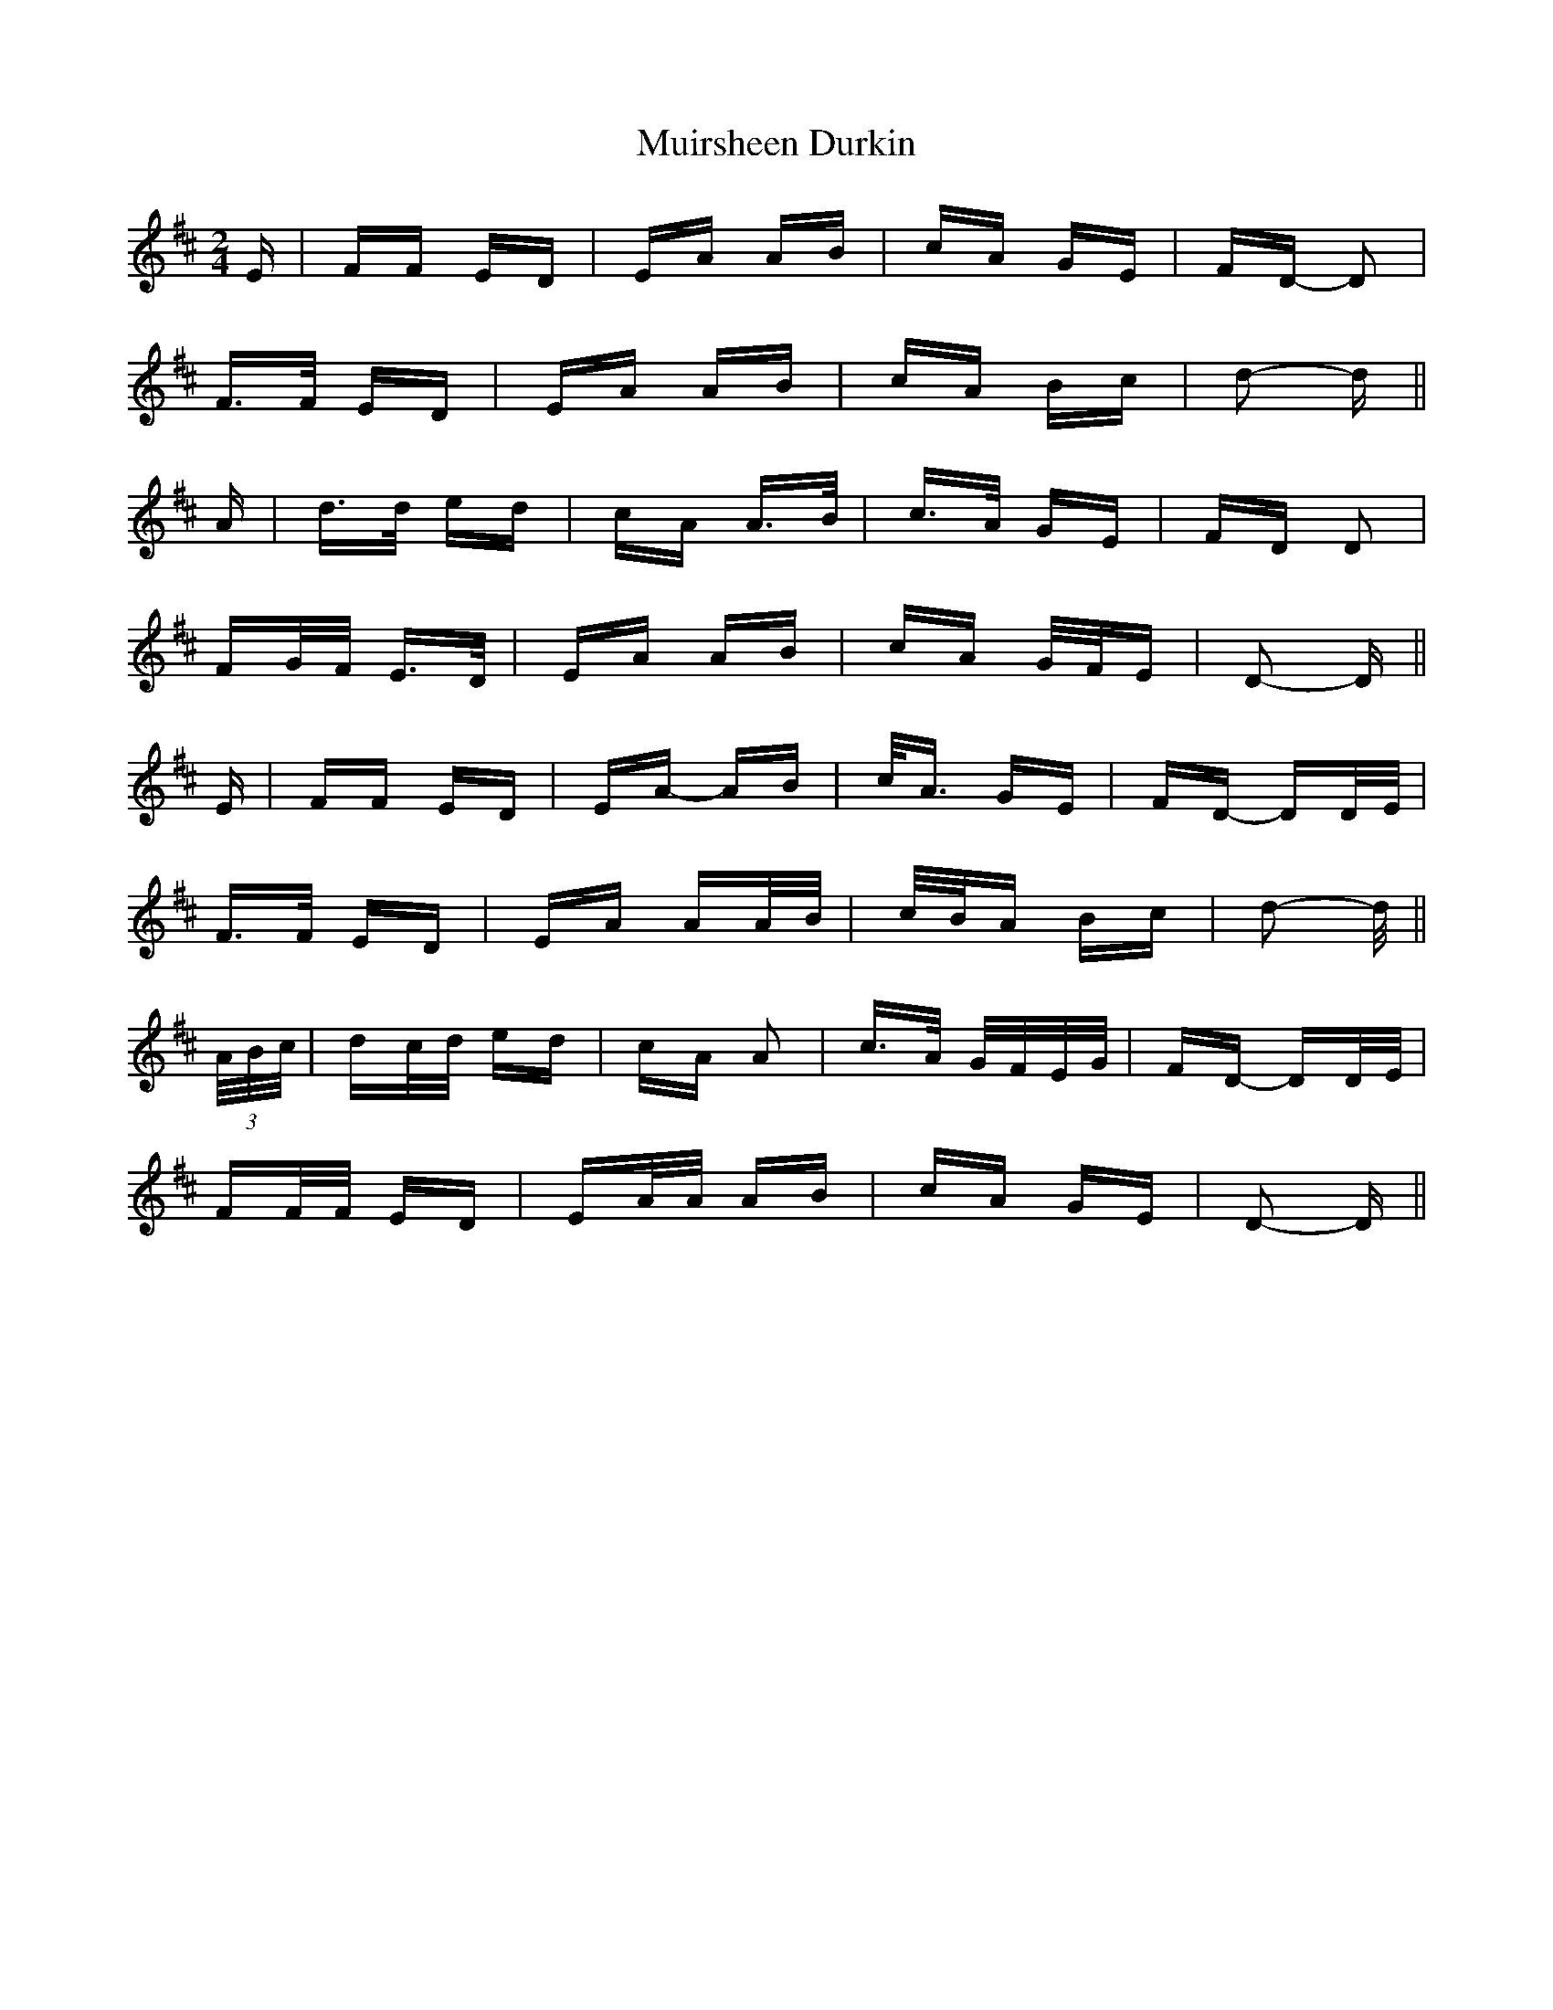 X: 28396
T: Muirsheen Durkin
R: polka
M: 2/4
K: Dmajor
E|FF ED|EA AB|cA GE|FD- D2|
F>F ED|EA AB|cA Bc|d2- d||
A|d>d ed|cA A>B|c>A GE|FD D2|
FG/F/ E>D|EA AB|cA G/F/E|D2- D||
E|FF ED|EA- AB|c<A GE|FD- DD/E/|
F>F ED|EA AA/B/|c/B/A Bc|d2- d/||
(3A/B/c/|dc/d/ ed|cA A2|c>A G/F/E/G/|FD- DD/E/|
FF/F/ ED|EA/A/ AB|cA GE|D2- D||

